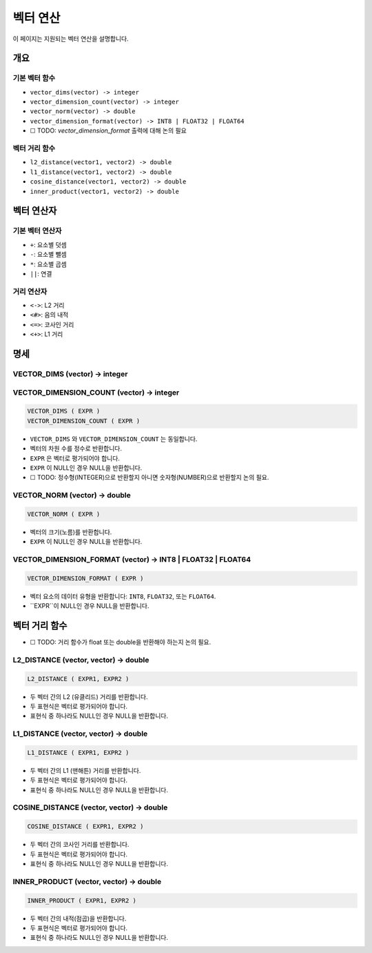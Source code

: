 ###################
 벡터 연산
###################

이 페이지는 지원되는 벡터 연산을 설명합니다.

**********
 개요
**********

기본 벡터 함수
======================

-  ``vector_dims(vector) -> integer``
-  ``vector_dimension_count(vector) -> integer``
-  ``vector_norm(vector) -> double``
-  ``vector_dimension_format(vector) -> INT8 | FLOAT32 | FLOAT64``
-  ☐ TODO: `vector_dimension_format` 출력에 대해 논의 필요

벡터 거리 함수
=========================

-  ``l2_distance(vector1, vector2) -> double``
-  ``l1_distance(vector1, vector2) -> double``
-  ``cosine_distance(vector1, vector2) -> double``
-  ``inner_product(vector1, vector2) -> double``

******************
 벡터 연산자
******************

기본 벡터 연산자
======================

-  ``+``: 요소별 덧셈
-  ``-``: 요소별 뺄셈
-  ``*``: 요소별 곱셈
-  ``||``: 연결

거리 연산자
==================

-  ``<->``: L2 거리
-  ``<#>``: 음의 내적
-  ``<=>``: 코사인 거리
-  ``<+>``: L1 거리

****************
 명세
****************

VECTOR_DIMS (vector) -> integer
===============================

VECTOR_DIMENSION_COUNT (vector) -> integer
==========================================

.. code:: sql

   VECTOR_DIMS ( EXPR )
   VECTOR_DIMENSION_COUNT ( EXPR )

-  ``VECTOR_DIMS`` 와 ``VECTOR_DIMENSION_COUNT`` 는 동일합니다.
-  벡터의 차원 수를 정수로 반환합니다.
-  ``EXPR`` 은 벡터로 평가되어야 합니다.
-  ``EXPR`` 이 NULL인 경우 NULL을 반환합니다.
-  ☐ TODO: 정수형(INTEGER)으로 반환할지 아니면 숫자형(NUMBER)으로 반환할지 논의 필요.

VECTOR_NORM (vector) -> double
==============================

.. code:: sql

   VECTOR_NORM ( EXPR )

-  벡터의 크기(노름)를 반환합니다.
-  ``EXPR`` 이 NULL인 경우 NULL을 반환합니다.

VECTOR_DIMENSION_FORMAT (vector) -> INT8 | FLOAT32 | FLOAT64
============================================================

.. code:: sql

   VECTOR_DIMENSION_FORMAT ( EXPR )

-  벡터 요소의 데이터 유형을 반환합니다: ``INT8``, ``FLOAT32``, 또는 ``FLOAT64``.
-  ``EXPR``이 NULL인 경우 NULL을 반환합니다.

***************************
 벡터 거리 함수
***************************

-  ☐ TODO: 거리 함수가 float 또는 double을 반환해야 하는지 논의 필요.

L2_DISTANCE (vector, vector) -> double
======================================

.. code:: sql

   L2_DISTANCE ( EXPR1, EXPR2 )

-  두 벡터 간의 L2 (유클리드) 거리를 반환합니다.
-  두 표현식은 벡터로 평가되어야 합니다.
-  표현식 중 하나라도 NULL인 경우 NULL을 반환합니다.

L1_DISTANCE (vector, vector) -> double
======================================

.. code:: sql

   L1_DISTANCE ( EXPR1, EXPR2 )

-  두 벡터 간의 L1 (맨해튼) 거리를 반환합니다.
-  두 표현식은 벡터로 평가되어야 합니다.
-  표현식 중 하나라도 NULL인 경우 NULL을 반환합니다.

COSINE_DISTANCE (vector, vector) -> double
==========================================

.. code:: sql

   COSINE_DISTANCE ( EXPR1, EXPR2 )

-  두 벡터 간의 코사인 거리를 반환합니다.
-  두 표현식은 벡터로 평가되어야 합니다.
-  표현식 중 하나라도 NULL인 경우 NULL을 반환합니다.

INNER_PRODUCT (vector, vector) -> double
========================================

.. code:: sql

   INNER_PRODUCT ( EXPR1, EXPR2 )

-  두 벡터 간의 내적(점곱)을 반환합니다.
-  두 표현식은 벡터로 평가되어야 합니다.
-  표현식 중 하나라도 NULL인 경우 NULL을 반환합니다.

